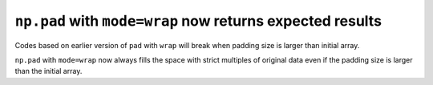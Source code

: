 ``np.pad`` with ``mode=wrap`` now returns expected results
----------------------------------------------------------

Codes based on earlier version of ``pad`` with ``wrap`` will 
break when padding size is larger than initial array.

``np.pad`` with ``mode=wrap`` now always fills the space with 
strict multiples of original data even if the padding size is larger than the
initial array.
